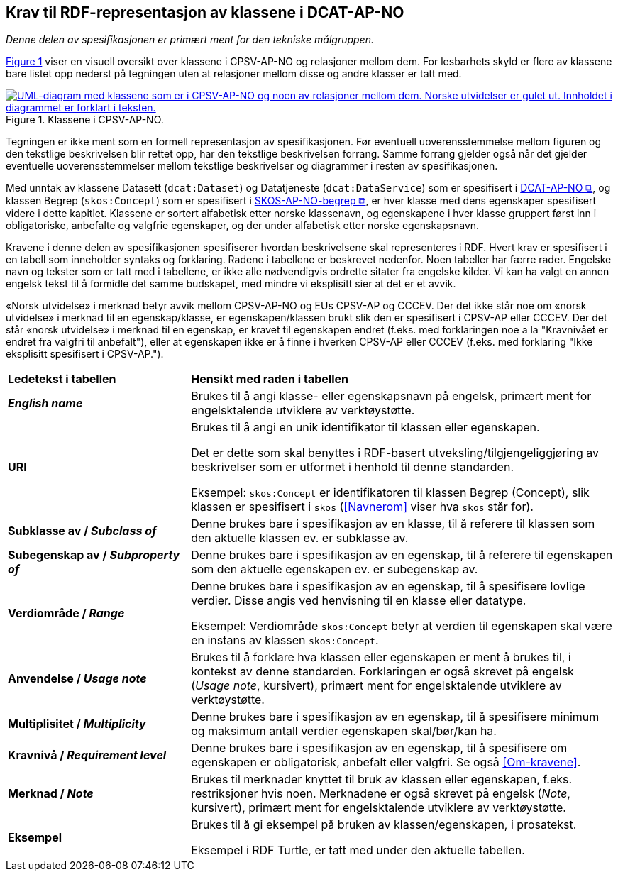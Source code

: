 == Krav til RDF-representasjon av klassene i DCAT-AP-NO [[Spesifikasjon-per-klasse]]

_Denne delen av spesifikasjonen er primært ment for den tekniske målgruppen._ 

:xrefstyle: short

<<img-KlasseOversikt>> viser en visuell oversikt over klassene i CPSV-AP-NO og relasjoner mellom dem. For lesbarhets skyld er flere av klassene bare listet opp nederst på tegningen uten at relasjoner mellom disse og andre klasser er tatt med. 

[[img-KlasseOversikt]]
.Klassene i CPSV-AP-NO.
[link=images/CPSV-AP-NO-klasser.png]
image::images/CPSV-AP-NO-klasser.png[alt="UML-diagram med klassene som er i CPSV-AP-NO og noen av relasjoner mellom dem. Norske utvidelser er gulet ut. Innholdet i diagrammet er forklart i teksten."]

:xrefstyle: full

Tegningen er ikke ment som en formell representasjon av spesifikasjonen. Før eventuell uoverensstemmelse mellom figuren og den tekstlige beskrivelsen blir rettet opp, har den tekstlige beskrivelsen forrang. Samme forrang gjelder også når det gjelder eventuelle uoverensstemmelser mellom tekstlige beskrivelser og diagrammer i resten av spesifikasjonen. 

Med unntak av klassene Datasett (`dcat:Dataset`) og Datatjeneste (`dcat:DataService`) som er spesifisert i https://data.norge.no/specification/dcat-ap-no/[DCAT-AP-NO &#x29C9;, window="_blank", role="ext-link"], og klassen Begrep (`skos:Concept`) som er spesifisert i https://data.norge.no/specification/skos-ap-no-begrep/[SKOS-AP-NO-begrep &#x29C9;, window="_blank", role="ext-link"], er hver klasse med dens egenskaper spesifisert videre i dette kapitlet. Klassene er sortert alfabetisk etter norske klassenavn, og egenskapene i hver klasse gruppert først inn i obligatoriske, anbefalte og valgfrie egenskaper, og der under alfabetisk etter norske egenskapsnavn. 

Kravene i denne delen av spesifikasjonen spesifiserer hvordan beskrivelsene skal representeres i RDF. Hvert krav er spesifisert i en tabell som inneholder syntaks og forklaring. Radene i tabellene er beskrevet nedenfor. Noen tabeller har færre rader. Engelske navn og tekster som er tatt med i tabellene, er ikke alle nødvendigvis ordrette sitater fra engelske kilder. Vi kan ha valgt en annen engelsk tekst til å formidle det samme budskapet, med mindre vi eksplisitt sier at det er et avvik. 

«Norsk utvidelse» i merknad betyr avvik mellom CPSV-AP-NO og EUs CPSV-AP og CCCEV. Der det ikke står noe om «norsk utvidelse» i merknad til en egenskap/klasse, er egenskapen/klassen brukt slik den er spesifisert i CPSV-AP eller CCCEV. Der det står «norsk utvidelse» i merknad til en egenskap, er kravet til egenskapen endret (f.eks. med forklaringen noe a la "Kravnivået er endret fra valgfri til anbefalt"), eller at egenskapen ikke er å finne i hverken CPSV-AP eller CCCEV (f.eks. med forklaring "Ikke eksplisitt spesifisert i CPSV-AP."). 

[cols="30s,70"]
|===
| Ledetekst i tabellen | *Hensikt med raden i tabellen*
| _English name_ | Brukes til å angi klasse- eller egenskapsnavn på engelsk, primært ment for engelsktalende utviklere av verktøystøtte.
| URI | Brukes til å angi en unik identifikator til klassen eller egenskapen.

Det er dette som skal benyttes i RDF-basert utveksling/tilgjengeliggjøring av beskrivelser som er utformet i henhold til denne standarden.

Eksempel: `skos:Concept` er identifikatoren til klassen Begrep (Concept), slik klassen er spesifisert i `skos` (<<Navnerom>> viser hva `skos` står for).
| Subklasse av / _Subclass of_ | Denne brukes bare i spesifikasjon av en klasse, til å referere til klassen som den aktuelle klassen ev. er subklasse av. 
| Subegenskap av / _Subproperty of_ | Denne brukes bare i spesifikasjon av en egenskap, til å referere til egenskapen som den aktuelle egenskapen ev. er subegenskap av. 
| Verdiområde / _Range_ | Denne brukes bare i spesifikasjon av en egenskap, til å spesifisere lovlige verdier. Disse angis ved henvisning til en klasse eller datatype.

Eksempel: Verdiområde `skos:Concept` betyr at verdien til egenskapen skal være en instans av klassen `skos:Concept`.
|Anvendelse / _Usage note_ | Brukes til å forklare hva klassen eller egenskapen er ment å brukes til, i kontekst av denne standarden. Forklaringen er også skrevet på engelsk (_Usage note_, kursivert), primært ment for engelsktalende utviklere av verktøystøtte.
| Multiplisitet / _Multiplicity_ | Denne brukes bare i spesifikasjon av en egenskap, til å spesifisere minimum og maksimum antall verdier egenskapen skal/bør/kan ha.
| Kravnivå / _Requirement level_ | Denne brukes bare i spesifikasjon av en egenskap, til å spesifisere om egenskapen er obligatorisk, anbefalt eller valgfri. Se også <<Om-kravene>>.
| Merknad / _Note_ | Brukes til merknader knyttet til bruk av klassen eller egenskapen, f.eks. restriksjoner hvis noen. Merknadene er også skrevet på engelsk (_Note_, kursivert), primært ment for engelsktalende utviklere av verktøystøtte.
| Eksempel | Brukes til å gi eksempel på bruken av klassen/egenskapen, i prosatekst.

Eksempel i RDF Turtle, er tatt med under den aktuelle tabellen.
|===